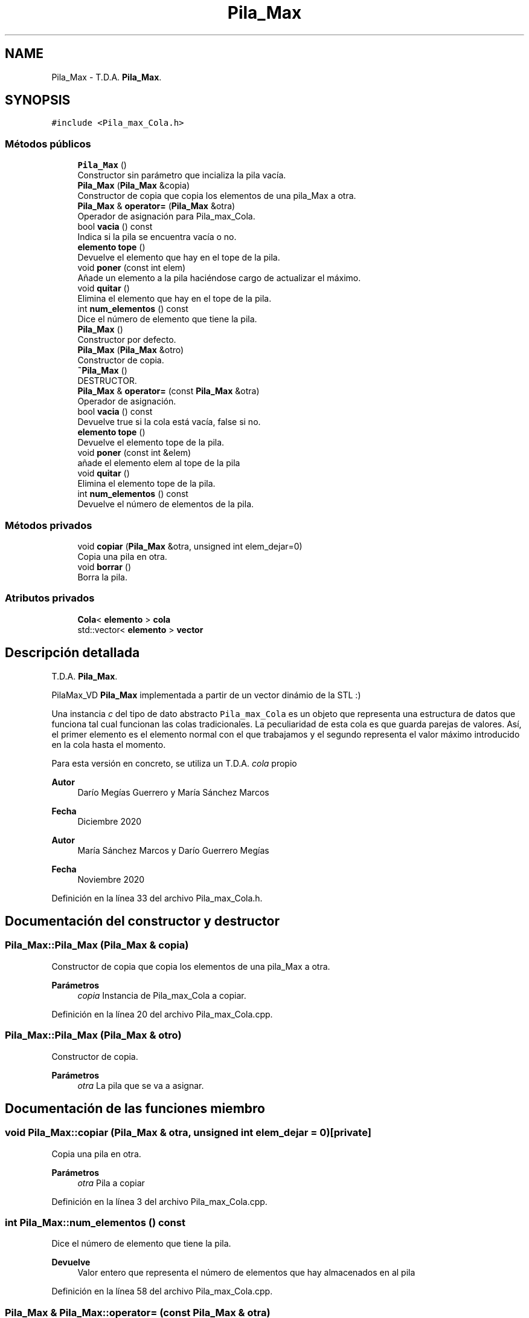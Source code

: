 .TH "Pila_Max" 3 "Domingo, 6 de Diciembre de 2020" "TDA Imagen" \" -*- nroff -*-
.ad l
.nh
.SH NAME
Pila_Max \- T\&.D\&.A\&. \fBPila_Max\fP\&.  

.SH SYNOPSIS
.br
.PP
.PP
\fC#include <Pila_max_Cola\&.h>\fP
.SS "Métodos públicos"

.in +1c
.ti -1c
.RI "\fBPila_Max\fP ()"
.br
.RI "Constructor sin parámetro que incializa la pila vacía\&. "
.ti -1c
.RI "\fBPila_Max\fP (\fBPila_Max\fP &copia)"
.br
.RI "Constructor de copia que copia los elementos de una pila_Max a otra\&. "
.ti -1c
.RI "\fBPila_Max\fP & \fBoperator=\fP (\fBPila_Max\fP &otra)"
.br
.RI "Operador de asignación para Pila_max_Cola\&. "
.ti -1c
.RI "bool \fBvacia\fP () const"
.br
.RI "Indica si la pila se encuentra vacía o no\&. "
.ti -1c
.RI "\fBelemento\fP \fBtope\fP ()"
.br
.RI "Devuelve el elemento que hay en el tope de la pila\&. "
.ti -1c
.RI "void \fBponer\fP (const int elem)"
.br
.RI "Añade un elemento a la pila haciéndose cargo de actualizar el máximo\&. "
.ti -1c
.RI "void \fBquitar\fP ()"
.br
.RI "Elimina el elemento que hay en el tope de la pila\&. "
.ti -1c
.RI "int \fBnum_elementos\fP () const"
.br
.RI "Dice el número de elemento que tiene la pila\&. "
.ti -1c
.RI "\fBPila_Max\fP ()"
.br
.RI "Constructor por defecto\&. "
.ti -1c
.RI "\fBPila_Max\fP (\fBPila_Max\fP &otro)"
.br
.RI "Constructor de copia\&. "
.ti -1c
.RI "\fB~Pila_Max\fP ()"
.br
.RI "DESTRUCTOR\&. "
.ti -1c
.RI "\fBPila_Max\fP & \fBoperator=\fP (const \fBPila_Max\fP &otra)"
.br
.RI "Operador de asignación\&. "
.ti -1c
.RI "bool \fBvacia\fP () const"
.br
.RI "Devuelve true si la cola está vacía, false si no\&. "
.ti -1c
.RI "\fBelemento\fP \fBtope\fP ()"
.br
.RI "Devuelve el elemento tope de la pila\&. "
.ti -1c
.RI "void \fBponer\fP (const int &elem)"
.br
.RI "añade el elemento elem al tope de la pila "
.ti -1c
.RI "void \fBquitar\fP ()"
.br
.RI "Elimina el elemento tope de la pila\&. "
.ti -1c
.RI "int \fBnum_elementos\fP () const"
.br
.RI "Devuelve el número de elementos de la pila\&. "
.in -1c
.SS "Métodos privados"

.in +1c
.ti -1c
.RI "void \fBcopiar\fP (\fBPila_Max\fP &otra, unsigned int elem_dejar=0)"
.br
.RI "Copia una pila en otra\&. "
.ti -1c
.RI "void \fBborrar\fP ()"
.br
.RI "Borra la pila\&. "
.in -1c
.SS "Atributos privados"

.in +1c
.ti -1c
.RI "\fBCola\fP< \fBelemento\fP > \fBcola\fP"
.br
.ti -1c
.RI "std::vector< \fBelemento\fP > \fBvector\fP"
.br
.in -1c
.SH "Descripción detallada"
.PP 
T\&.D\&.A\&. \fBPila_Max\fP\&. 

PilaMax_VD \fBPila_Max\fP implementada a partir de un vector dinámio de la STL :)
.PP
Una instancia \fIc\fP del tipo de dato abstracto \fCPila_max_Cola\fP es un objeto que representa una estructura de datos que funciona tal cual funcionan las colas tradicionales\&. La peculiaridad de esta cola es que guarda parejas de valores\&. Así, el primer elemento es el elemento normal con el que trabajamos y el segundo representa el valor máximo introducido en la cola hasta el momento\&.
.PP
Para esta versión en concreto, se utiliza un T\&.D\&.A\&. \fIcola\fP propio
.PP
\fBAutor\fP
.RS 4
Darío Megías Guerrero y María Sánchez Marcos 
.RE
.PP
\fBFecha\fP
.RS 4
Diciembre 2020
.RE
.PP
\fBAutor\fP
.RS 4
María Sánchez Marcos y Darío Guerrero Megías 
.RE
.PP
\fBFecha\fP
.RS 4
Noviembre 2020 
.RE
.PP

.PP
Definición en la línea 33 del archivo Pila_max_Cola\&.h\&.
.SH "Documentación del constructor y destructor"
.PP 
.SS "Pila_Max::Pila_Max (\fBPila_Max\fP & copia)"

.PP
Constructor de copia que copia los elementos de una pila_Max a otra\&. 
.PP
\fBParámetros\fP
.RS 4
\fIcopia\fP Instancia de Pila_max_Cola a copiar\&. 
.RE
.PP

.PP
Definición en la línea 20 del archivo Pila_max_Cola\&.cpp\&.
.SS "Pila_Max::Pila_Max (\fBPila_Max\fP & otro)"

.PP
Constructor de copia\&. 
.PP
\fBParámetros\fP
.RS 4
\fIotra\fP La pila que se va a asignar\&. 
.RE
.PP

.SH "Documentación de las funciones miembro"
.PP 
.SS "void Pila_Max::copiar (\fBPila_Max\fP & otra, unsigned int elem_dejar = \fC0\fP)\fC [private]\fP"

.PP
Copia una pila en otra\&. 
.PP
\fBParámetros\fP
.RS 4
\fIotra\fP Pila a copiar 
.RE
.PP

.PP
Definición en la línea 3 del archivo Pila_max_Cola\&.cpp\&.
.SS "int Pila_Max::num_elementos () const"

.PP
Dice el número de elemento que tiene la pila\&. 
.PP
\fBDevuelve\fP
.RS 4
Valor entero que representa el número de elementos que hay almacenados en al pila 
.RE
.PP

.PP
Definición en la línea 58 del archivo Pila_max_Cola\&.cpp\&.
.SS "\fBPila_Max\fP & Pila_Max::operator= (const \fBPila_Max\fP & otra)"

.PP
Operador de asignación\&. 
.PP
\fBParámetros\fP
.RS 4
\fIotra\fP La pila que se va a asignar\&. 
.RE
.PP

.PP
Definición en la línea 52 del archivo Pila_max_VD\&.cpp\&.
.SS "\fBPila_Max\fP & Pila_Max::operator= (\fBPila_Max\fP & otra)"

.PP
Operador de asignación para Pila_max_Cola\&. 
.PP
\fBParámetros\fP
.RS 4
\fIotra\fP Es el \fIright-value\fP en la asignación 
.RE
.PP
\fBDevuelve\fP
.RS 4
Devuleve a la nueva pila una vez hecha la asignación\&. 
.RE
.PP

.PP
Definición en la línea 24 del archivo Pila_max_Cola\&.cpp\&.
.SS "void Pila_Max::poner (const int & elem)"

.PP
añade el elemento elem al tope de la pila 
.PP
\fBParámetros\fP
.RS 4
\fIelem\fP elemento que se va a añadir al tope\&. 
.RE
.PP

.PP
Definición en la línea 26 del archivo Pila_max_VD\&.cpp\&.
.SS "void Pila_Max::poner (const int elem)"

.PP
Añade un elemento a la pila haciéndose cargo de actualizar el máximo\&. 
.PP
\fBParámetros\fP
.RS 4
\fIelem\fP Valor entero a poner en la pila 
.RE
.PP

.PP
Definición en la línea 44 del archivo Pila_max_Cola\&.cpp\&.
.SS "\fBelemento\fP Pila_Max::tope ()"

.PP
Devuelve el elemento que hay en el tope de la pila\&. 
.PP
\fBDevuelve\fP
.RS 4
Un dato \fIstruct\fP que contiene el último valor almacenado en la pila y el valor máximo almacenado hasta el momento\&. 
.RE
.PP

.PP
Definición en la línea 34 del archivo Pila_max_Cola\&.cpp\&.
.SS "bool Pila_Max::vacia () const"

.PP
Indica si la pila se encuentra vacía o no\&. 
.PP
\fBDevuelve\fP
.RS 4
Valor booleano que estará a \fItrue\fP si la pila está vacía\&. 
.RE
.PP

.PP
Definición en la línea 30 del archivo Pila_max_Cola\&.cpp\&.
.SH "Documentación de los datos miembro"
.PP 
.SS "\fBCola\fP<\fBelemento\fP> Pila_Max::cola\fC [private]\fP"

.PP
.nf
@page repPila_max_Cola Rep del TDA Pila_Max con cola

@section invPila_max_Cola Invariante de la representación

El invariante es:

.fi
.PP
 Para todo \fIrep\&.cola\&.frente()\fP\&.ele = \fIe\fP, entonces \fIrep\&.cola\&.frente()\fP\&.maximo >= \fIe\fP\&. 
.PP
.nf
@section faPila_max_Cola Función de abstracción

Un objeto válido @e rep del TDA Cola_Max representa a una

.fi
.PP
 estructura de datos que se comporta como una \fCpila\fP que almacena datos del tipo \fCelemento\fP\&. Estos son parejas valor-maximo\&.
.PP
Si la pila tiene \fIn\fP elementos y el tope es el elemento n-ésimo: | rep\&.cola[n] | Corresponde con rep\&.cola\&.ultima\&. | rep\&.cola[n-1] | | \&.\&.\&. | | rep\&.cola[0] | Corresponde con rep\&.cola\&.primera\&. 
.PP
Definición en la línea 57 del archivo Pila_max_Cola\&.h\&.

.SH "Autor"
.PP 
Generado automáticamente por Doxygen para TDA Imagen del código fuente\&.
